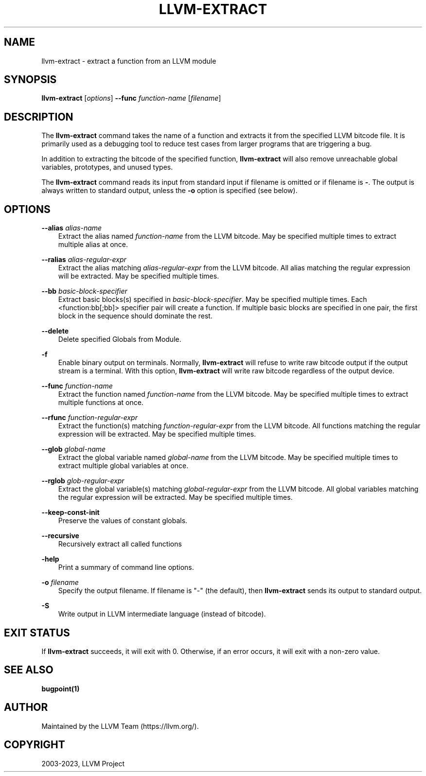 .\" Man page generated from reStructuredText.
.
.
.nr rst2man-indent-level 0
.
.de1 rstReportMargin
\\$1 \\n[an-margin]
level \\n[rst2man-indent-level]
level margin: \\n[rst2man-indent\\n[rst2man-indent-level]]
-
\\n[rst2man-indent0]
\\n[rst2man-indent1]
\\n[rst2man-indent2]
..
.de1 INDENT
.\" .rstReportMargin pre:
. RS \\$1
. nr rst2man-indent\\n[rst2man-indent-level] \\n[an-margin]
. nr rst2man-indent-level +1
.\" .rstReportMargin post:
..
.de UNINDENT
. RE
.\" indent \\n[an-margin]
.\" old: \\n[rst2man-indent\\n[rst2man-indent-level]]
.nr rst2man-indent-level -1
.\" new: \\n[rst2man-indent\\n[rst2man-indent-level]]
.in \\n[rst2man-indent\\n[rst2man-indent-level]]u
..
.TH "LLVM-EXTRACT" "1" "2023-05-24" "16" "LLVM"
.SH NAME
llvm-extract \- extract a function from an LLVM module
.SH SYNOPSIS
.sp
\fBllvm\-extract\fP [\fIoptions\fP] \fB\-\-func\fP \fIfunction\-name\fP [\fIfilename\fP]
.SH DESCRIPTION
.sp
The \fBllvm\-extract\fP command takes the name of a function and extracts
it from the specified LLVM bitcode file.  It is primarily used as a debugging
tool to reduce test cases from larger programs that are triggering a bug.
.sp
In addition to extracting the bitcode of the specified function,
\fBllvm\-extract\fP will also remove unreachable global variables,
prototypes, and unused types.
.sp
The \fBllvm\-extract\fP command reads its input from standard input if
filename is omitted or if filename is \fB\-\fP\&.  The output is always written to
standard output, unless the \fB\-o\fP option is specified (see below).
.SH OPTIONS
.sp
\fB\-\-alias\fP \fIalias\-name\fP
.INDENT 0.0
.INDENT 3.5
Extract the alias named \fIfunction\-name\fP from the LLVM bitcode.  May be
specified multiple times to extract multiple alias at once.
.UNINDENT
.UNINDENT
.sp
\fB\-\-ralias\fP \fIalias\-regular\-expr\fP
.INDENT 0.0
.INDENT 3.5
Extract the alias matching \fIalias\-regular\-expr\fP from the LLVM bitcode.
All alias matching the regular expression will be extracted.  May be
specified multiple times.
.UNINDENT
.UNINDENT
.sp
\fB\-\-bb\fP \fIbasic\-block\-specifier\fP
.INDENT 0.0
.INDENT 3.5
Extract basic blocks(s) specified in \fIbasic\-block\-specifier\fP\&. May be
specified multiple times. Each <function:bb[;bb]> specifier pair will create
a function. If multiple basic blocks are specified in one pair, the first
block in the sequence should dominate the rest.
.UNINDENT
.UNINDENT
.sp
\fB\-\-delete\fP
.INDENT 0.0
.INDENT 3.5
Delete specified Globals from Module.
.UNINDENT
.UNINDENT
.sp
\fB\-f\fP
.INDENT 0.0
.INDENT 3.5
Enable binary output on terminals.  Normally, \fBllvm\-extract\fP will
refuse to write raw bitcode output if the output stream is a terminal.  With
this option, \fBllvm\-extract\fP will write raw bitcode regardless of the
output device.
.UNINDENT
.UNINDENT
.sp
\fB\-\-func\fP \fIfunction\-name\fP
.INDENT 0.0
.INDENT 3.5
Extract the function named \fIfunction\-name\fP from the LLVM bitcode.  May be
specified multiple times to extract multiple functions at once.
.UNINDENT
.UNINDENT
.sp
\fB\-\-rfunc\fP \fIfunction\-regular\-expr\fP
.INDENT 0.0
.INDENT 3.5
Extract the function(s) matching \fIfunction\-regular\-expr\fP from the LLVM bitcode.
All functions matching the regular expression will be extracted.  May be
specified multiple times.
.UNINDENT
.UNINDENT
.sp
\fB\-\-glob\fP \fIglobal\-name\fP
.INDENT 0.0
.INDENT 3.5
Extract the global variable named \fIglobal\-name\fP from the LLVM bitcode.  May be
specified multiple times to extract multiple global variables at once.
.UNINDENT
.UNINDENT
.sp
\fB\-\-rglob\fP \fIglob\-regular\-expr\fP
.INDENT 0.0
.INDENT 3.5
Extract the global variable(s) matching \fIglobal\-regular\-expr\fP from the LLVM
bitcode.  All global variables matching the regular expression will be
extracted.  May be specified multiple times.
.UNINDENT
.UNINDENT
.sp
\fB\-\-keep\-const\-init\fP
.INDENT 0.0
.INDENT 3.5
Preserve the values of constant globals.
.UNINDENT
.UNINDENT
.sp
\fB\-\-recursive\fP
.INDENT 0.0
.INDENT 3.5
Recursively extract all called functions
.UNINDENT
.UNINDENT
.sp
\fB\-help\fP
.INDENT 0.0
.INDENT 3.5
Print a summary of command line options.
.UNINDENT
.UNINDENT
.sp
\fB\-o\fP \fIfilename\fP
.INDENT 0.0
.INDENT 3.5
Specify the output filename.  If filename is \(dq\-\(dq (the default), then
\fBllvm\-extract\fP sends its output to standard output.
.UNINDENT
.UNINDENT
.sp
\fB\-S\fP
.INDENT 0.0
.INDENT 3.5
Write output in LLVM intermediate language (instead of bitcode).
.UNINDENT
.UNINDENT
.SH EXIT STATUS
.sp
If \fBllvm\-extract\fP succeeds, it will exit with 0.  Otherwise, if an error
occurs, it will exit with a non\-zero value.
.SH SEE ALSO
.sp
\fBbugpoint(1)\fP
.SH AUTHOR
Maintained by the LLVM Team (https://llvm.org/).
.SH COPYRIGHT
2003-2023, LLVM Project
.\" Generated by docutils manpage writer.
.
